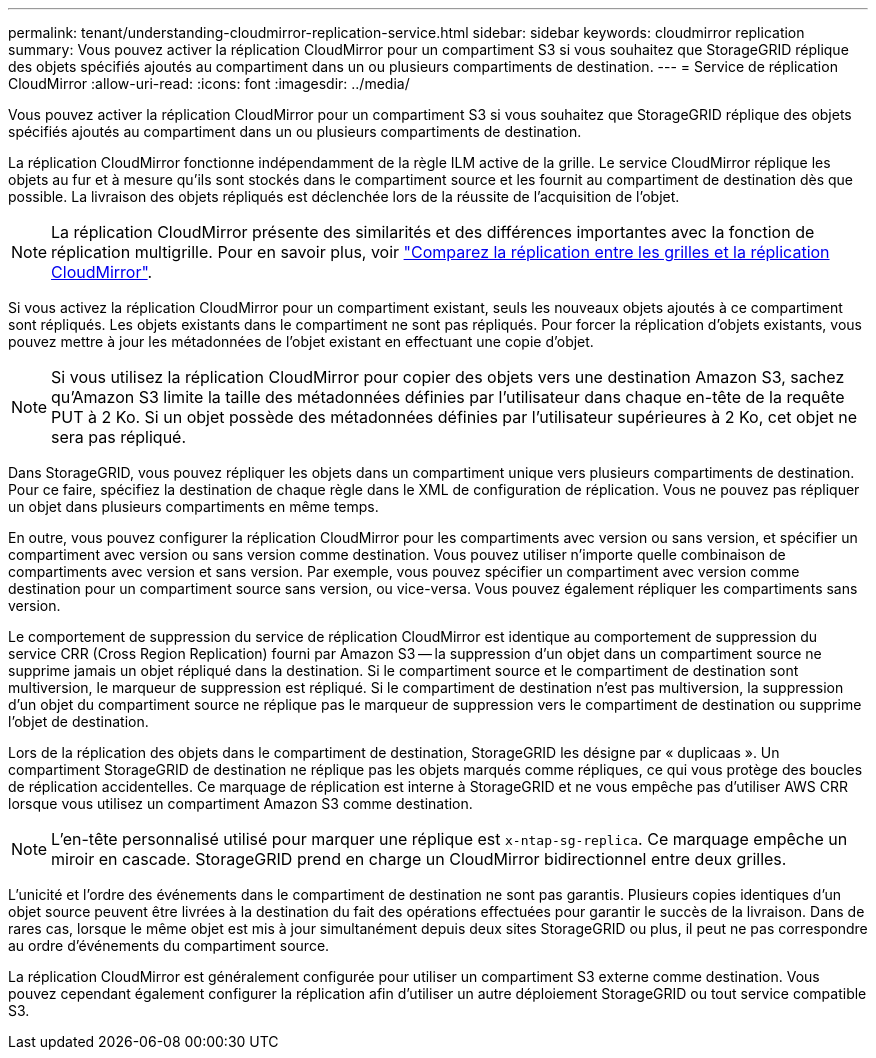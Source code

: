 ---
permalink: tenant/understanding-cloudmirror-replication-service.html 
sidebar: sidebar 
keywords: cloudmirror replication 
summary: Vous pouvez activer la réplication CloudMirror pour un compartiment S3 si vous souhaitez que StorageGRID réplique des objets spécifiés ajoutés au compartiment dans un ou plusieurs compartiments de destination. 
---
= Service de réplication CloudMirror
:allow-uri-read: 
:icons: font
:imagesdir: ../media/


[role="lead"]
Vous pouvez activer la réplication CloudMirror pour un compartiment S3 si vous souhaitez que StorageGRID réplique des objets spécifiés ajoutés au compartiment dans un ou plusieurs compartiments de destination.

La réplication CloudMirror fonctionne indépendamment de la règle ILM active de la grille. Le service CloudMirror réplique les objets au fur et à mesure qu'ils sont stockés dans le compartiment source et les fournit au compartiment de destination dès que possible. La livraison des objets répliqués est déclenchée lors de la réussite de l'acquisition de l'objet.


NOTE: La réplication CloudMirror présente des similarités et des différences importantes avec la fonction de réplication multigrille. Pour en savoir plus, voir link:../admin/grid-federation-compare-cgr-to-cloudmirror.html["Comparez la réplication entre les grilles et la réplication CloudMirror"].

Si vous activez la réplication CloudMirror pour un compartiment existant, seuls les nouveaux objets ajoutés à ce compartiment sont répliqués. Les objets existants dans le compartiment ne sont pas répliqués. Pour forcer la réplication d'objets existants, vous pouvez mettre à jour les métadonnées de l'objet existant en effectuant une copie d'objet.


NOTE: Si vous utilisez la réplication CloudMirror pour copier des objets vers une destination Amazon S3, sachez qu'Amazon S3 limite la taille des métadonnées définies par l'utilisateur dans chaque en-tête de la requête PUT à 2 Ko. Si un objet possède des métadonnées définies par l'utilisateur supérieures à 2 Ko, cet objet ne sera pas répliqué.

Dans StorageGRID, vous pouvez répliquer les objets dans un compartiment unique vers plusieurs compartiments de destination. Pour ce faire, spécifiez la destination de chaque règle dans le XML de configuration de réplication. Vous ne pouvez pas répliquer un objet dans plusieurs compartiments en même temps.

En outre, vous pouvez configurer la réplication CloudMirror pour les compartiments avec version ou sans version, et spécifier un compartiment avec version ou sans version comme destination. Vous pouvez utiliser n'importe quelle combinaison de compartiments avec version et sans version. Par exemple, vous pouvez spécifier un compartiment avec version comme destination pour un compartiment source sans version, ou vice-versa. Vous pouvez également répliquer les compartiments sans version.

Le comportement de suppression du service de réplication CloudMirror est identique au comportement de suppression du service CRR (Cross Region Replication) fourni par Amazon S3 -- la suppression d'un objet dans un compartiment source ne supprime jamais un objet répliqué dans la destination. Si le compartiment source et le compartiment de destination sont multiversion, le marqueur de suppression est répliqué. Si le compartiment de destination n'est pas multiversion, la suppression d'un objet du compartiment source ne réplique pas le marqueur de suppression vers le compartiment de destination ou supprime l'objet de destination.

Lors de la réplication des objets dans le compartiment de destination, StorageGRID les désigne par « duplicaas ». Un compartiment StorageGRID de destination ne réplique pas les objets marqués comme répliques, ce qui vous protège des boucles de réplication accidentelles. Ce marquage de réplication est interne à StorageGRID et ne vous empêche pas d'utiliser AWS CRR lorsque vous utilisez un compartiment Amazon S3 comme destination.


NOTE: L'en-tête personnalisé utilisé pour marquer une réplique est `x-ntap-sg-replica`. Ce marquage empêche un miroir en cascade. StorageGRID prend en charge un CloudMirror bidirectionnel entre deux grilles.

L'unicité et l'ordre des événements dans le compartiment de destination ne sont pas garantis. Plusieurs copies identiques d'un objet source peuvent être livrées à la destination du fait des opérations effectuées pour garantir le succès de la livraison. Dans de rares cas, lorsque le même objet est mis à jour simultanément depuis deux sites StorageGRID ou plus, il peut ne pas correspondre au ordre d'événements du compartiment source.

La réplication CloudMirror est généralement configurée pour utiliser un compartiment S3 externe comme destination. Vous pouvez cependant également configurer la réplication afin d'utiliser un autre déploiement StorageGRID ou tout service compatible S3.
